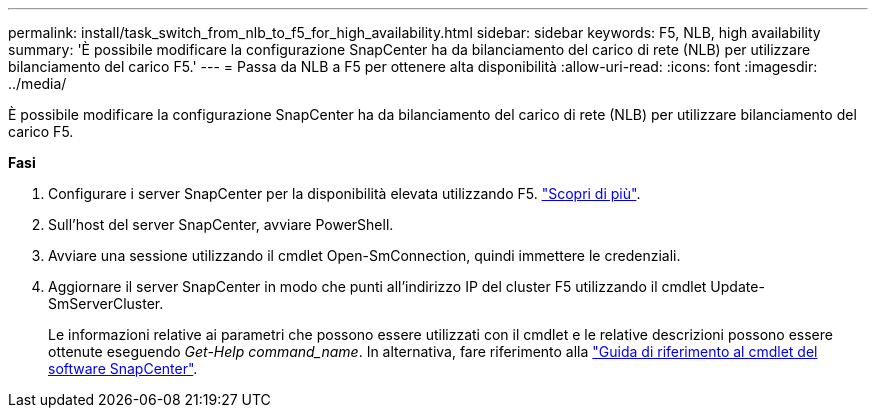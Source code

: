 ---
permalink: install/task_switch_from_nlb_to_f5_for_high_availability.html 
sidebar: sidebar 
keywords: F5, NLB, high availability 
summary: 'È possibile modificare la configurazione SnapCenter ha da bilanciamento del carico di rete (NLB) per utilizzare bilanciamento del carico F5.' 
---
= Passa da NLB a F5 per ottenere alta disponibilità
:allow-uri-read: 
:icons: font
:imagesdir: ../media/


[role="lead"]
È possibile modificare la configurazione SnapCenter ha da bilanciamento del carico di rete (NLB) per utilizzare bilanciamento del carico F5.

*Fasi*

. Configurare i server SnapCenter per la disponibilità elevata utilizzando F5. https://kb.netapp.com/Advice_and_Troubleshooting/Data_Protection_and_Security/SnapCenter/How_to_configure_SnapCenter_Servers_for_high_availability_using_F5_Load_Balancer["Scopri di più"^].
. Sull'host del server SnapCenter, avviare PowerShell.
. Avviare una sessione utilizzando il cmdlet Open-SmConnection, quindi immettere le credenziali.
. Aggiornare il server SnapCenter in modo che punti all'indirizzo IP del cluster F5 utilizzando il cmdlet Update-SmServerCluster.
+
Le informazioni relative ai parametri che possono essere utilizzati con il cmdlet e le relative descrizioni possono essere ottenute eseguendo _Get-Help command_name_. In alternativa, fare riferimento alla https://library.netapp.com/ecm/ecm_download_file/ECMLP2886205["Guida di riferimento al cmdlet del software SnapCenter"^].


